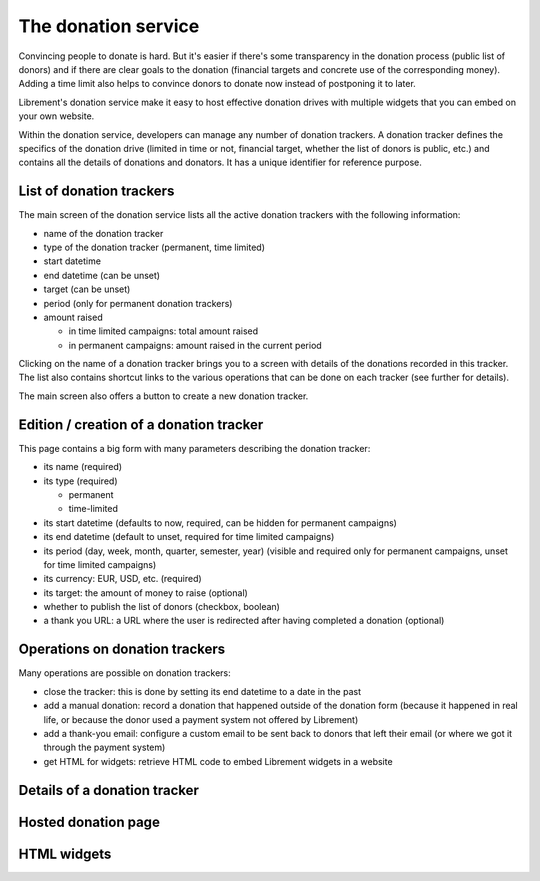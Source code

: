 .. _spec-donation:

The donation service
====================

Convincing people to donate is hard. But it's easier if there's
some transparency in the donation process (public list of donors)
and if there are clear goals to the donation (financial targets and
concrete use of the corresponding money). Adding a time limit also
helps to convince donors to donate now instead of postponing it to
later.

Librement's donation service make it easy to host effective donation
drives with multiple widgets that you can embed on your own website.

Within the donation service, developers can manage any number of donation
trackers. A donation tracker defines the specifics of the donation drive
(limited in time or not, financial target, whether the list of donors is
public, etc.) and contains all the details of donations and donators. It
has a unique identifier for reference purpose.

List of donation trackers
-------------------------

The main screen of the donation service lists all the active donation
trackers with the following information:

* name of the donation tracker
* type of the donation tracker (permanent, time limited)
* start datetime
* end datetime (can be unset)
* target (can be unset)
* period (only for permanent donation trackers)
* amount raised

  * in time limited campaigns: total amount raised
  * in permanent campaigns: amount raised in the current period

Clicking on the name of a donation tracker brings you to a screen
with details of the donations recorded in this tracker. The list also
contains shortcut links to the various operations that can be done
on each tracker (see further for details).

The main screen also offers a button to create a new donation tracker.

Edition / creation of a donation tracker
----------------------------------------

This page contains a big form with many parameters describing the
donation tracker:

* its name (required)
* its type (required)

  * permanent
  * time-limited

* its start datetime (defaults to now, required, can be hidden for
  permanent campaigns)
* its end datetime (default to unset, required for time limited campaigns)
* its period (day, week, month, quarter, semester, year)
  (visible and required only for permanent campaigns, unset for time
  limited campaigns)
* its currency: EUR, USD, etc. (required)
* its target: the amount of money to raise (optional)
* whether to publish the list of donors (checkbox, boolean)
* a thank you URL: a URL where the user is redirected after having
  completed a donation (optional)

Operations on donation trackers
-------------------------------

Many operations are possible on donation trackers:

* close the tracker: this is done by setting its end datetime to a date in
  the past
* add a manual donation: record a donation that happened outside of the
  donation form (because it happened in real life, or because the donor
  used a payment system not offered by Librement)
* add a thank-you email: configure a custom email to be sent back to
  donors that left their email (or where we got it through the payment
  system)
* get HTML for widgets: retrieve HTML code to embed Librement widgets
  in a website

Details of a donation tracker
-----------------------------

Hosted donation page
--------------------

HTML widgets
------------


